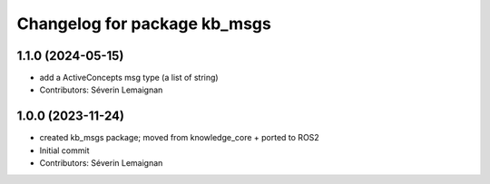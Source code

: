 ^^^^^^^^^^^^^^^^^^^^^^^^^^^^^
Changelog for package kb_msgs
^^^^^^^^^^^^^^^^^^^^^^^^^^^^^

1.1.0 (2024-05-15)
------------------
* add a ActiveConcepts msg type (a list of string)
* Contributors: Séverin Lemaignan

1.0.0 (2023-11-24)
------------------
* created kb_msgs package; moved from knowledge_core + ported to ROS2
* Initial commit
* Contributors: Séverin Lemaignan
